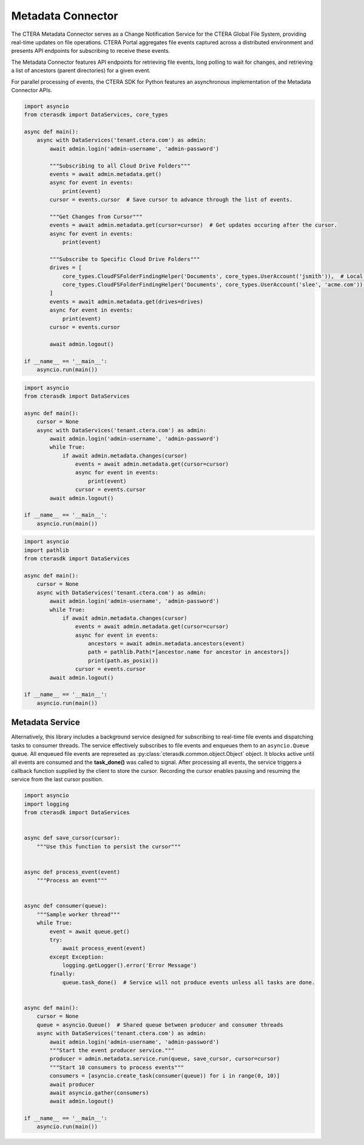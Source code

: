 ==================
Metadata Connector
==================


The CTERA Metadata Connector serves as a Change Notification Service for the CTERA Global File System,
providing real-time updates on file operations. CTERA Portal aggregates file events captured across a distributed environment
and presents API endpoints for subscribing to receive these events.

The Metadata Connector features API endpoints for retrieving file events, long polling to wait for changes, and retrieving a
list of ancestors (parent directories) for a given event.

For parallel processing of events, the CTERA SDK for Python features an asynchronous implementation of the Metadata Connector APIs.

.. automethod:: cterasdk.asynchronous.core.metadata.Metadata.get
   :noindex:

   Retrieve events from one or more Cloud Drive Folders. Returns an asynchronous iterator of file events.
   Additionally, the iterator includes an opaque `cursor` property clients can use to advance through the list of events.

.. code-block:: python

    import asyncio
    from cterasdk import DataServices, core_types

    async def main():
        async with DataServices('tenant.ctera.com') as admin:
            await admin.login('admin-username', 'admin-password')

            """Subscribing to all Cloud Drive Folders"""
            events = await admin.metadata.get()
            async for event in events:
                print(event)
            cursor = events.cursor  # Save cursor to advance through the list of events.

            """Get Changes from Cursor"""
            events = await admin.metadata.get(cursor=cursor)  # Get updates occuring after the cursor.
            async for event in events:
                print(event)

            """Subscribe to Specific Cloud Drive Folders"""
            drives = [
                core_types.CloudFSFolderFindingHelper('Documents', core_types.UserAccount('jsmith')),  # Local User
                core_types.CloudFSFolderFindingHelper('Documents', core_types.UserAccount('slee', 'acme.com')),  # Domain User
            ]
            events = await admin.metadata.get(drives=drives)
            async for event in events:
                print(event)
            cursor = events.cursor

            await admin.logout()

    if __name__ == '__main__':
        asyncio.run(main())

..

.. automethod:: cterasdk.asynchronous.core.metadata.Metadata.changes
   :noindex:

   Wait for changes.

.. code-block:: python

    import asyncio
    from cterasdk import DataServices

    async def main():
        cursor = None
        async with DataServices('tenant.ctera.com') as admin:
            await admin.login('admin-username', 'admin-password')
            while True:
                if await admin.metadata.changes(cursor)
                    events = await admin.metadata.get(cursor=cursor)
                    async for event in events:
                        print(event)
                    cursor = events.cursor
            await admin.logout()

    if __name__ == '__main__':
        asyncio.run(main())

..

.. automethod:: cterasdk.asynchronous.core.metadata.Metadata.ancestors
   :noindex:

   List ancestors. Returns a sorted list comprised of the file event and all parent directory objects.
   Use this API endpoint to comprise a full file or folder path.

.. code-block:: python

    import asyncio
    import pathlib
    from cterasdk import DataServices

    async def main():
        cursor = None
        async with DataServices('tenant.ctera.com') as admin:
            await admin.login('admin-username', 'admin-password')
            while True:
                if await admin.metadata.changes(cursor)
                    events = await admin.metadata.get(cursor=cursor)
                    async for event in events:
                        ancestors = await admin.metadata.ancestors(event)
                        path = pathlib.Path(*[ancestor.name for ancestor in ancestors])
                        print(path.as_posix())
                    cursor = events.cursor
            await admin.logout()

    if __name__ == '__main__':
        asyncio.run(main())

..

Metadata Service
----------------

Alternatively, this library includes a background service designed for subscribing to real-time file events
and dispatching tasks to consumer threads.
The service effectively subscribes to file events and enqueues them to an ``asyncio.Queue`` queue.
All enqueued file events are represeted as :py:class:`cterasdk.common.object.Object` object.
It blocks active until all events are consumed and the **task_done()** was called to signal.
After processing all events, the service triggers a callback function supplied by the client to store the cursor.
Recording the cursor enables pausing and resuming the service from the last cursor position.

.. automethod:: cterasdk.asynchronous.core.metadata.Service.run
   :noindex:

.. code-block:: python

    import asyncio
    import logging
    from cterasdk import DataServices


    async def save_cursor(cursor):
        """Use this function to persist the cursor"""


    async def process_event(event)
        """Process an event"""


    async def consumer(queue):
        """Sample worker thread"""
        while True:
            event = await queue.get()
            try:
                await process_event(event)
            except Exception:
                logging.getLogger().error('Error Message')
            finally:
                queue.task_done()  # Service will not produce events unless all tasks are done.


    async def main():
        cursor = None
        queue = asyncio.Queue()  # Shared queue between producer and consumer threads
        async with DataServices('tenant.ctera.com') as admin:
            await admin.login('admin-username', 'admin-password')
            """Start the event producer service."""
            producer = admin.metadata.service.run(queue, save_cursor, cursor=cursor)
            """Start 10 consumers to process events"""
            consumers = [asyncio.create_task(consumer(queue)) for i in range(0, 10)]
            await producer
            await asyncio.gather(consumers)
            await admin.logout()

    if __name__ == '__main__':
        asyncio.run(main())

..
